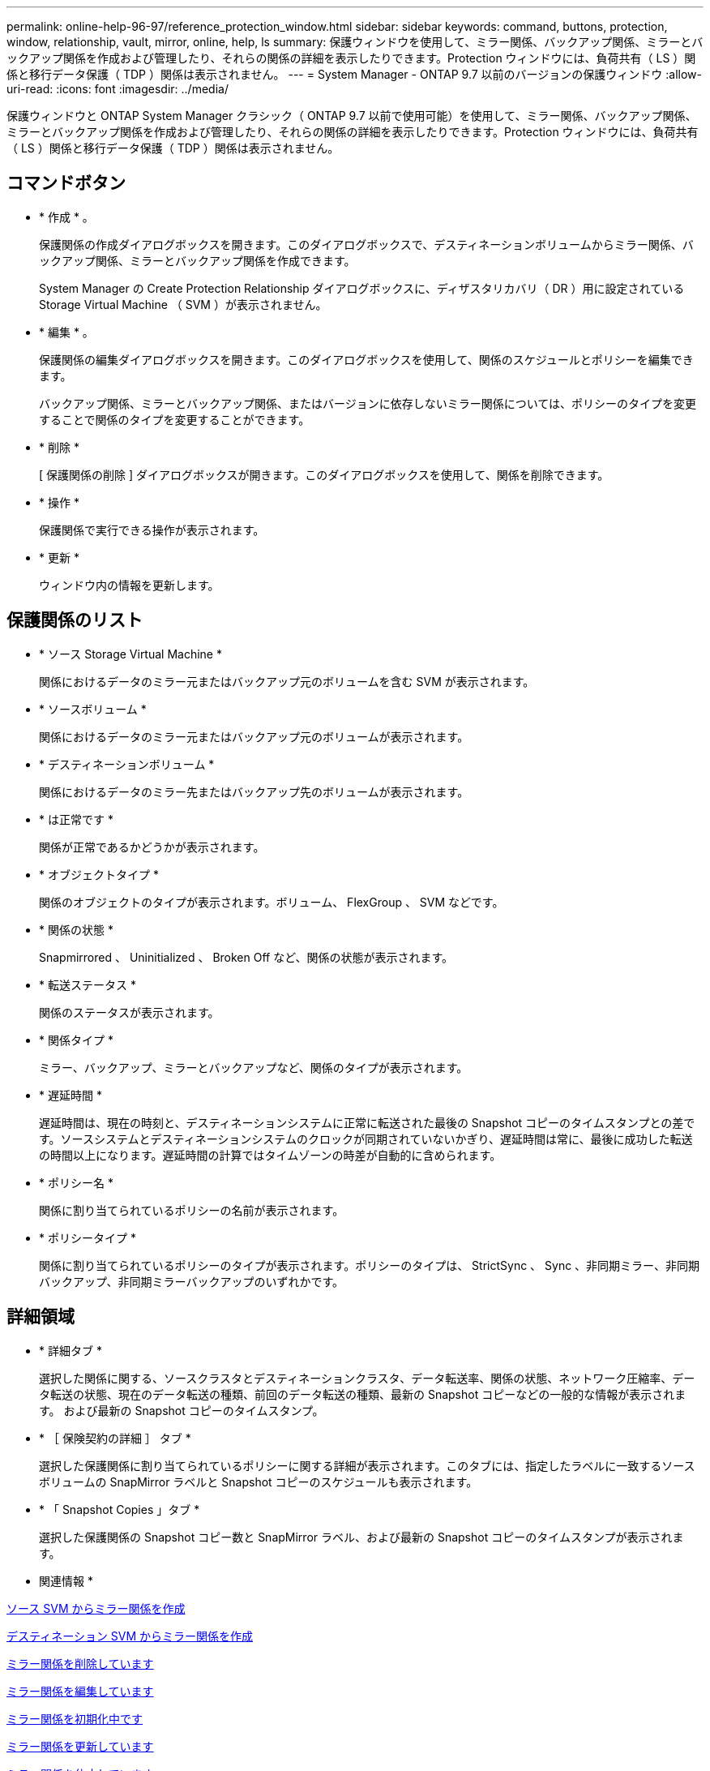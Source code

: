 ---
permalink: online-help-96-97/reference_protection_window.html 
sidebar: sidebar 
keywords: command, buttons, protection, window, relationship, vault, mirror, online, help, ls 
summary: 保護ウィンドウを使用して、ミラー関係、バックアップ関係、ミラーとバックアップ関係を作成および管理したり、それらの関係の詳細を表示したりできます。Protection ウィンドウには、負荷共有（ LS ）関係と移行データ保護（ TDP ）関係は表示されません。 
---
= System Manager - ONTAP 9.7 以前のバージョンの保護ウィンドウ
:allow-uri-read: 
:icons: font
:imagesdir: ../media/


[role="lead"]
保護ウィンドウと ONTAP System Manager クラシック（ ONTAP 9.7 以前で使用可能）を使用して、ミラー関係、バックアップ関係、ミラーとバックアップ関係を作成および管理したり、それらの関係の詳細を表示したりできます。Protection ウィンドウには、負荷共有（ LS ）関係と移行データ保護（ TDP ）関係は表示されません。



== コマンドボタン

* * 作成 * 。
+
保護関係の作成ダイアログボックスを開きます。このダイアログボックスで、デスティネーションボリュームからミラー関係、バックアップ関係、ミラーとバックアップ関係を作成できます。

+
System Manager の Create Protection Relationship ダイアログボックスに、ディザスタリカバリ（ DR ）用に設定されている Storage Virtual Machine （ SVM ）が表示されません。

* * 編集 * 。
+
保護関係の編集ダイアログボックスを開きます。このダイアログボックスを使用して、関係のスケジュールとポリシーを編集できます。

+
バックアップ関係、ミラーとバックアップ関係、またはバージョンに依存しないミラー関係については、ポリシーのタイプを変更することで関係のタイプを変更することができます。

* * 削除 *
+
[ 保護関係の削除 ] ダイアログボックスが開きます。このダイアログボックスを使用して、関係を削除できます。

* * 操作 *
+
保護関係で実行できる操作が表示されます。

* * 更新 *
+
ウィンドウ内の情報を更新します。





== 保護関係のリスト

* * ソース Storage Virtual Machine *
+
関係におけるデータのミラー元またはバックアップ元のボリュームを含む SVM が表示されます。

* * ソースボリューム *
+
関係におけるデータのミラー元またはバックアップ元のボリュームが表示されます。

* * デスティネーションボリューム *
+
関係におけるデータのミラー先またはバックアップ先のボリュームが表示されます。

* * は正常です *
+
関係が正常であるかどうかが表示されます。

* * オブジェクトタイプ *
+
関係のオブジェクトのタイプが表示されます。ボリューム、 FlexGroup 、 SVM などです。

* * 関係の状態 *
+
Snapmirrored 、 Uninitialized 、 Broken Off など、関係の状態が表示されます。

* * 転送ステータス *
+
関係のステータスが表示されます。

* * 関係タイプ *
+
ミラー、バックアップ、ミラーとバックアップなど、関係のタイプが表示されます。

* * 遅延時間 *
+
遅延時間は、現在の時刻と、デスティネーションシステムに正常に転送された最後の Snapshot コピーのタイムスタンプとの差です。ソースシステムとデスティネーションシステムのクロックが同期されていないかぎり、遅延時間は常に、最後に成功した転送の時間以上になります。遅延時間の計算ではタイムゾーンの時差が自動的に含められます。

* * ポリシー名 *
+
関係に割り当てられているポリシーの名前が表示されます。

* * ポリシータイプ *
+
関係に割り当てられているポリシーのタイプが表示されます。ポリシーのタイプは、 StrictSync 、 Sync 、非同期ミラー、非同期バックアップ、非同期ミラーバックアップのいずれかです。





== 詳細領域

* * 詳細タブ *
+
選択した関係に関する、ソースクラスタとデスティネーションクラスタ、データ転送率、関係の状態、ネットワーク圧縮率、データ転送の状態、現在のデータ転送の種類、前回のデータ転送の種類、最新の Snapshot コピーなどの一般的な情報が表示されます。 および最新の Snapshot コピーのタイムスタンプ。

* * ［ 保険契約の詳細 ］ タブ *
+
選択した保護関係に割り当てられているポリシーに関する詳細が表示されます。このタブには、指定したラベルに一致するソースボリュームの SnapMirror ラベルと Snapshot コピーのスケジュールも表示されます。

* * 「 Snapshot Copies 」タブ *
+
選択した保護関係の Snapshot コピー数と SnapMirror ラベル、および最新の Snapshot コピーのタイムスタンプが表示されます。



* 関連情報 *

xref:task_creating_mirror_relationship_from_source_volume.adoc[ソース SVM からミラー関係を作成]

xref:task_creating_mirror_relationship_from_destination_svm.adoc[デスティネーション SVM からミラー関係を作成]

xref:task_deleting_mirror_relationships.adoc[ミラー関係を削除しています]

xref:task_editing_mirror_relationships.adoc[ミラー関係を編集しています]

xref:task_initializing_mirror_relationships.adoc[ミラー関係を初期化中です]

xref:task_updating_mirror_relationships.adoc[ミラー関係を更新しています]

xref:task_quiescing_mirror_relationships.adoc[ミラー関係を休止しています]

xref:task_resuming_mirror_relationships.adoc[ミラー関係を再開しています]

xref:task_breaking_snapmirror_relationships.adoc[SnapMirror 関係を解除します]

xref:task_resynchronizing_mirror_relationships.adoc[ミラー関係を再同期中です]

xref:task_reverse_resynchronizing_snapmirror_relationships.adoc[ミラー関係を逆再同期しています]

xref:task_aborting_mirror_relationships.adoc[ミラー転送を中止します]

xref:concept_what_snapvault_backup_is.adoc[SnapVault バックアップとは]

xref:task_creating_vault_relationship_from_source_svm.adoc[ソース SVM からバックアップ関係を作成]

xref:task_creating_vault_relationship_from_destination_svm.adoc[デスティネーション SVM からバックアップ関係を作成]

xref:task_deleting_vault_relationships.adoc[バックアップ関係を削除しています]

xref:task_editing_vault_relationships.adoc[バックアップ関係を編集しています]

xref:task_initializing_vault_relationships.adoc[バックアップ関係を初期化しています]

xref:task_updating_vault_relationships.adoc[バックアップ関係を更新しています]

xref:task_quiescing_vault_relationships.adoc[バックアップ関係を休止しています]

xref:task_resuming_vault_relationships.adoc[バックアップ関係を再開しています]

xref:task_aborting_vault_relationships.adoc[Snapshot コピーの転送を中止します]

xref:task_restoring_volume_vault_relationship.adoc[バックアップ関係のボリュームのリストア]

